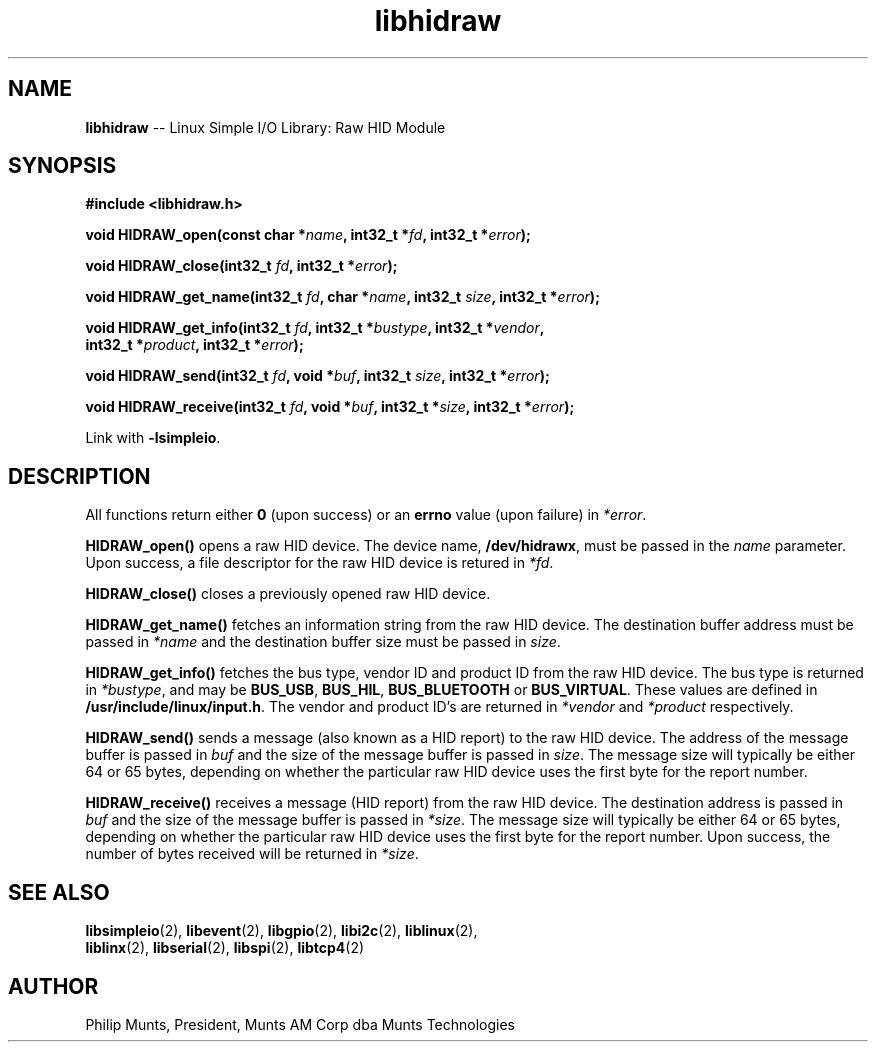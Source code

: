 .\" man page for Munts Technologies Linux Simple I/O Library
.\" libhidraw raw HID device module
.\"
.\" Copyright (C)2016, Philip Munts, President, Munts AM Corp.
.\"
.\" Redistribution and use in source and binary forms, with or without
.\" modification, are permitted provided that the following conditions are met:
.\"
.\" * Redistributions of source code must retain the above copyright notice,
.\"   this list of conditions and the following disclaimer.
.\"
.\" THIS SOFTWARE IS PROVIDED BY THE COPYRIGHT HOLDERS AND CONTRIBUTORS "AS IS"
.\" AND ANY EXPRESS OR IMPLIED WARRANTIES, INCLUDING, BUT NOT LIMITED TO, THE
.\" IMPLIED WARRANTIES OF MERCHANTABILITY AND FITNESS FOR A PARTICULAR PURPOSE
.\" ARE DISCLAIMED. IN NO EVENT SHALL THE COPYRIGHT HOLDER OR CONTRIBUTORS BE
.\" LIABLE FOR ANY DIRECT, INDIRECT, INCIDENTAL, SPECIAL, EXEMPLARY, OR
.\" CONSEQUENTIAL DAMAGES (INCLUDING, BUT NOT LIMITED TO, PROCUREMENT OF
.\" SUBSTITUTE GOODS OR SERVICES; LOSS OF USE, DATA, OR PROFITS; OR BUSINESS
.\" INTERRUPTION) HOWEVER CAUSED AND ON ANY THEORY OF LIABILITY, WHETHER IN
.\" CONTRACT, STRICT LIABILITY, OR TORT (INCLUDING NEGLIGENCE OR OTHERWISE)
.\" ARISING IN ANY WAY OUT OF THE USE OF THIS SOFTWARE, EVEN IF ADVISED OF THE
.\" POSSIBILITY OF SUCH DAMAGE.
.\"
.TH libhidraw 2 "4 October 2016" "version 1.0" "Linux Simple I/O Library"
.SH NAME
.B libhidraw
\-\- Linux Simple I/O Library: Raw HID Module
.SH SYNOPSIS
.nf
.B #include <libhidraw.h>

.BI "void HIDRAW_open(const char *" name ", int32_t *" fd ", int32_t *" error ");"

.BI "void HIDRAW_close(int32_t " fd ", int32_t *" error ");"

.BI "void HIDRAW_get_name(int32_t " fd ", char *" name ", int32_t " size ", int32_t *" error ");"

.BI "void HIDRAW_get_info(int32_t " fd ", int32_t *" bustype ", int32_t *" vendor ","
.BI "  int32_t *" product ", int32_t *" error ");"

.BI "void HIDRAW_send(int32_t " fd ", void *" buf ", int32_t " size ", int32_t *" error ");"

.BI "void HIDRAW_receive(int32_t " fd ", void *" buf ", int32_t *" size ", int32_t *" error ");"

.fi
Link with
.BR -lsimpleio .
.SH DESCRIPTION
.nh
All functions return either
.B 0
(upon success) or an
.B errno
value (upon failure) in
.IR *error .
.PP
.B HIDRAW_open()
opens a raw HID device.  The device name,
.BR /dev/hidrawx ,
must be passed in the
.IR name
parameter. Upon success, a file descriptor for the
raw HID device is retured in
.IR *fd .
.PP
.B HIDRAW_close()
closes a previously opened raw HID device.
.PP
.B HIDRAW_get_name()
fetches an information string from the raw HID device.  The destination buffer address
must be passed in
.I *name
and the destination buffer size must be passed in
.IR size .
.PP
.B HIDRAW_get_info()
fetches the bus type, vendor ID and product ID from the raw HID device. The bus
type is returned in
.IR *bustype ,
and may be
.BR BUS_USB ,
.BR BUS_HIL ,
.BR BUS_BLUETOOTH " or"
.BR BUS_VIRTUAL .
These values are defined in
.BR /usr/include/linux/input.h .
The vendor and product ID's are returned in 
.IR *vendor  " and " *product " respectively."
.PP
.B HIDRAW_send()
sends a message (also known as a HID report) to the raw HID device.
The address of the message buffer is passed in
.IR buf " and"
the size of the message buffer is passed in
.IR size .
The message size will typically be either 64 or 65 bytes, depending on whether the
particular raw HID device uses the first byte for the report number.
.PP
.B HIDRAW_receive()
receives a message (HID report) from the raw HID device.  The destination address
is passed in
.IR buf " and"
the size of the message buffer is passed in
.IR *size .
The message size will typically be either 64 or 65 bytes, depending on whether the
particular raw HID device uses the first byte for the report number.  Upon success,
the number of bytes received will be returned in
.IR *size .
.SH SEE ALSO
.BR libsimpleio "(2), " libevent "(2), " libgpio "(2), " libi2c "(2), " liblinux "(2), "
.br
.BR liblinx "(2), " libserial "(2), " libspi "(2), " libtcp4 "(2)"
.SH AUTHOR
Philip Munts, President, Munts AM Corp dba Munts Technologies
